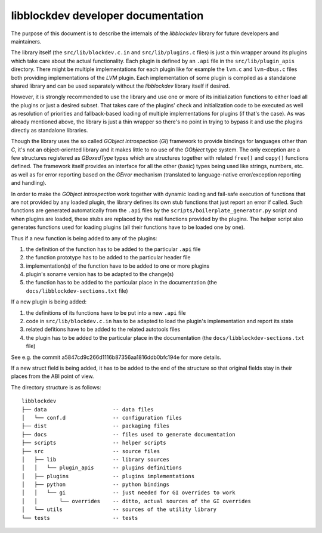 libblockdev developer documentation
====================================

The purpose of this document is to describe the internals of the *libblockdev*
library for future developers and maintainers.

The library itself (the ``src/lib/blockdev.c.in`` and ``src/lib/plugins.c``
files) is just a thin wrapper around its plugins which take care about the
actual functionality. Each plugin is defined by an ``.api`` file in the
``src/lib/plugin_apis`` directory. There might be multiple implementations for
each plugin like for example the ``lvm.c`` and ``lvm-dbus.c`` files both
providing implementations of the *LVM* plugin. Each implementation of some
plugin is compiled as a standalone shared library and can be used separately
without the *libblockdev* library itself if desired.

However, it is strongly recommended to use the library and use one or more of
its initialization functions to either load all the plugins or just a desired
subset. That takes care of the plugins' check and initialization code to be
executed as well as resolution of priorities and fallback-based loading of
multiple implementations for plugins (if that's the case). As was already
mentioned above, the library is just a thin wrapper so there's no point in
trying to bypass it and use the plugins directly as standalone libraries.

Though the library uses the so called *GObject introspection* (*GI*) framework
to provide bindings for languages other than *C*, it's not an object-oriented
library and it makes little to no use of the *GObject* type system. The only
exception are a few structures registered as *GBoxedType* types which are
structures together with related ``free()`` and ``copy()`` functions
defined. The framework itself provides an interface for all the other (basic)
types being used like strings, numbers, etc. as well as for error reporting
based on the *GError* mechanism (translated to language-native error/exception
reporting and handling).

In order to make the *GObject introspection* work together with dynamic loading
and fail-safe execution of functions that are not provided by any loaded plugin,
the library defines its own stub functions that just report an error if
called. Such functions are generated automatically from the ``.api`` files by
the ``scripts/boilerplate_generator.py`` script and when plugins are loaded,
these stubs are replaced by the real functions provided by the plugins. The
helper script also generates functions used for loading plugins (all their
functions have to be loaded one by one).

Thus if a new function is being added to any of the plugins:

1. the definition of the function has to be added to the particular ``.api``
   file

2. the function prototype has to be added to the particular header file

3. implementation(s) of the function have to be added to one or more plugins

4. plugin's soname version has to be adapted to the change(s)

5. the function has to be added to the particular place in the documentation
   (the ``docs/libblockdev-sections.txt`` file)


If a new plugin is being added:

1. the definitions of its functions have to be put into a new ``.api`` file

2. code in ``src/lib/blockdev.c.in`` has to be adapted to load the plugin's
   implementation and report its state

3. related defitions have to be added to the related autotools files

4. the plugin has to be added to the particular place in the documentation
   (the ``docs/libblockdev-sections.txt`` file)

See e.g. the commit a5847cd9c266d1116b87356aa1816ddb0bfc194e for more details.


If a new struct field is being added, it has to be added to the end of the
structure so that original fields stay in their places from the ABI point of
view.


The directory structure is as follows::

  libblockdev
  ├── data                     -- data files
  │   └── conf.d               -- configuration files
  ├── dist                     -- packaging files
  ├── docs                     -- files used to generate documentation
  ├── scripts                  -- helper scripts
  ├── src                      -- source files
  │   ├── lib                  -- library sources
  │   │   └── plugin_apis      -- plugins definitions
  │   ├── plugins              -- plugins implementations
  │   ├── python               -- python bindings
  │   │   └── gi               -- just needed for GI overrides to work
  │   │       └── overrides    -- ditto, actual sources of the GI overrides
  │   └── utils                -- sources of the utility library
  └── tests                    -- tests
